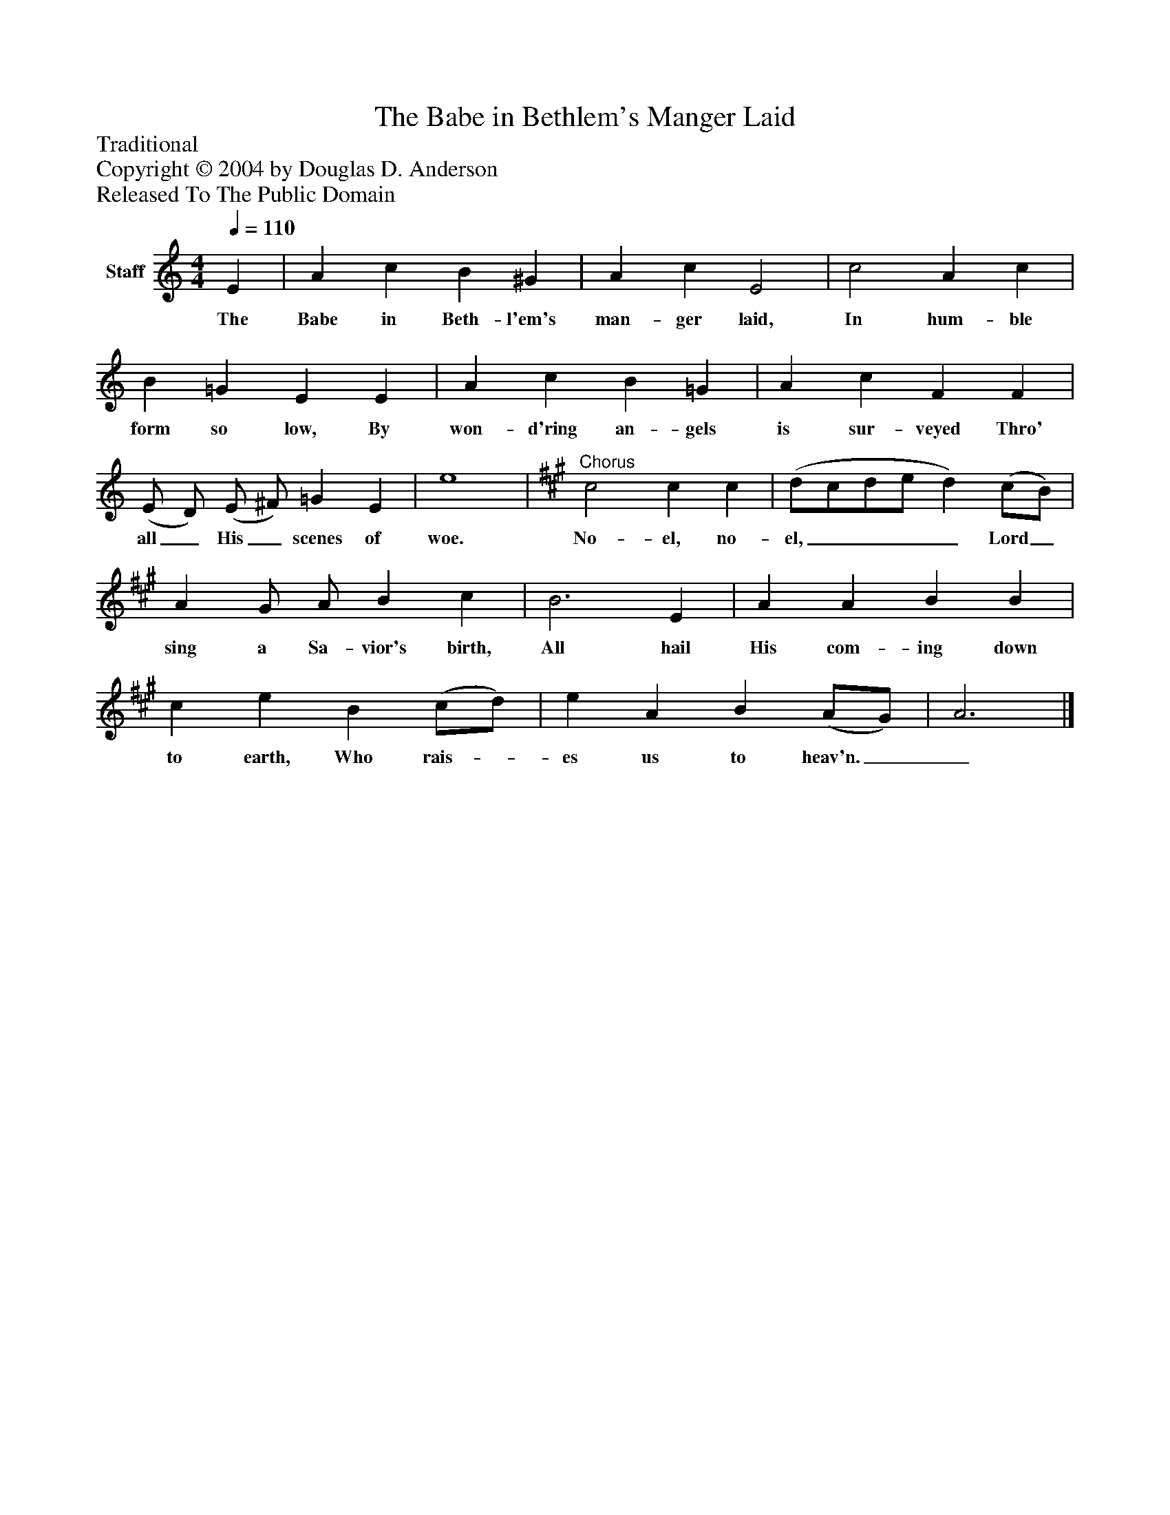 %%abc-creator mxml2abc 1.4
%%abc-version 2.0
%%continueall true
%%titletrim true
%%titleformat A-1 T C1, Z-1, S-1
X: 0
T: The Babe in Bethlem's Manger Laid
Z: Traditional
Z: Copyright © 2004 by Douglas D. Anderson
Z: Released To The Public Domain
L: 1/4
M: 4/4
Q: 1/4=110
V: P1 name="Staff"
%%MIDI program 1 19
K: C
[V: P1]  E | A c B ^G | A c E2 | c2 A c | B =G E E | A c B =G | A c F F | (E/ D/) (E/ ^F/) =G E | e4 |"^Chorus" [K: A]  c2 c c | (d/c/d/e/ d) (c/B/) | A G/ A/ B c | B3 E | A A B B | c e B (c/d/) | e A B (A/G/) | A3|]
w: The Babe in Beth- l'em's man- ger laid, In hum- ble form so low, By won- d'ring an- gels is sur- veyed Thro' all_ His_ scenes of woe. No- el, no- el,____ Lord_ sing a Sa- vior's birth, All hail His com- ing down to earth, Who rais-_ es us to heav'n.__

